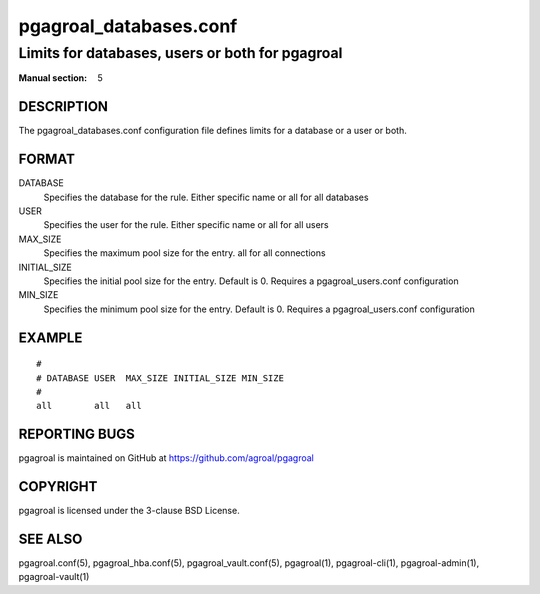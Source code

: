 =======================
pgagroal_databases.conf
=======================

------------------------------------------------
Limits for databases, users or both for pgagroal
------------------------------------------------

:Manual section: 5

DESCRIPTION
===========

The pgagroal_databases.conf configuration file defines limits for a database or a user or both.

FORMAT
======

DATABASE
  Specifies the database for the rule. Either specific name or all for all databases

USER
  Specifies the user for the rule. Either specific name or all for all users

MAX_SIZE
  Specifies the maximum pool size for the entry. all for all connections

INITIAL_SIZE
  Specifies the initial pool size for the entry. Default is 0. Requires a pgagroal_users.conf configuration

MIN_SIZE
  Specifies the minimum pool size for the entry. Default is 0. Requires a pgagroal_users.conf configuration

EXAMPLE
=======

::
   
  #
  # DATABASE USER  MAX_SIZE INITIAL_SIZE MIN_SIZE
  #
  all        all   all


REPORTING BUGS
==============

pgagroal is maintained on GitHub at https://github.com/agroal/pgagroal

COPYRIGHT
=========

pgagroal is licensed under the 3-clause BSD License.

SEE ALSO
========

pgagroal.conf(5), pgagroal_hba.conf(5), pgagroal_vault.conf(5), pgagroal(1), pgagroal-cli(1), pgagroal-admin(1), pgagroal-vault(1)
